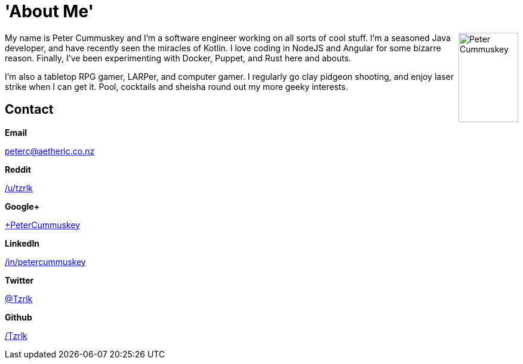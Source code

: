 :page-liquid: true
:page-title: 'About Me'
:layout: 'default'
:root: ../../../

= {page-title}

pass:[<div itemscope itemtype="http://schema.org/Person">]
pass:[<img src="/img/portrait_01.jpg" title="Peter Cummuskey" height="150" width="100" style="float:right" />]

My name is +++<span itemprop="name">Peter Cummuskey</span>+++ and I'm a software engineer working on all sorts of cool stuff. I'm a seasoned Java developer, and have recently seen the miracles of Kotlin. I love coding in NodeJS and Angular for some bizarre reason. Finally, I've been experimenting with Docker, Puppet, and Rust here and abouts.

I'm also a tabletop RPG gamer, LARPer, and computer gamer. I regularly go clay pidgeon shooting, and enjoy laser strike when I can get it. Pool, cocktails and sheisha round out my more geeky interests.

pass:[<section>]

== Contact

++++

<div class="row">
	<div class="columns medium-4"><p><strong>Email</strong></p></div>
	<div class="columns medium-8"><p>
		<a href="mailto:peterc@aetheric.co.nz" itemprop="email">peterc@aetheric.co.nz</a>
	</p></div>
</div>

<div class="row">
	<div class="columns medium-4"><p><strong>Reddit</strong></p></div>
	<div class="columns medium-8"><p>
		<a href="http://reddit.com/u/tzrlk" itemprop="sameAs">/u/tzrlk</a>
	</p></div>
</div>

<div class="row">
	<div class="columns medium-4"><p><strong>Google+</strong></p></div>
	<div class="columns medium-8"><p>
		<a href="http://plus.google.com/+PeterCummuskey" itemprop="sameAs">+PeterCummuskey</a>
	</p></div>
</div>

<div class="row">
	<div class="columns medium-4"><p><strong>LinkedIn</strong></p></div>
	<div class="columns medium-8"><p>
		<a href="https://nz.linkedin.com/in/petercummuskey" itemprop="sameAs">/in/petercummuskey</a>
	</p></div>
</div>

<div class="row">
	<div class="columns medium-4"><p><strong>Twitter</strong></p></div>
	<div class="columns medium-8"><p>
		<a href="https://twitter.com/tzrlk" itemprop="sameAs">@Tzrlk</a>
	</p></div>
</div>

<div class="row">
	<div class="columns medium-4"><p><strong>Github</strong></p></div>
	<div class="columns medium-8"><p>
		<a href="https://github.com/tzrlk" itemprop="sameAs">/Tzrlk</a>
	</p></div>
</div>

++++

pass:[</section>]

pass:[</div>]

++++
<script type="application/ld+json">
{
	"@context": "http://schema.org/",
	"@type": "Person",
	"name": "Peter Cummuskey",
	"additionalName": "Tzrlk",
	"affiliation": [
		{
			"@type": "Organization",
			"name": "Aetheric Engineering",
			"url": "https://aetheric.co.nz/",
			"brand": {
				"@type": "Brand",
				"logo": "https://aetheric.co.nz/favicon.ico"
			}
		}
	],
	"alumniOf": {
		"@type": "EducationalOrganization",
		"name": "AUT University"
	},
	"birthDate": "29/03/1988",
	"birthPlace": {
		"@type": "Place",
		"name": "Auckland"
	},
	"email": "peterc@aetheric.co.nz",
	"familyName": "Cummuskey",
	"gender": {
		"@type": "GenderType",
		"name": "Male",
		"url": "http://schema.org/Male"
	},
	"givenName": "Peter",
	"honorificPrefix": "Rev.",
	"jobTitle": "Software Engineer",
	"memberOf": [
		{
			"@type": "Organization",
			"name": "IITP"
		}
	],
	"nationality": {
		"@type": "Country",
		"name": "New Zealand"
	},
	"parent": [
		{
			"@type": "Person",
			"name": "Grant Cummuskey"
		},
		{
			"@type": "Person",
			"name": "Renate Cummuskey"
		}
	],
	"sibling": [
		{
			"@type": "Person",
			"name": "Patrick Cummuskey",
			"url": "http://patrickcummuskey.co.nz/"
		}
	],
	"worksFor": [
		{
			"@type": "Organization",
			"name": "Bravura Solutions",
			"url": "https://bravurasolutions.com/"
		}
	]
}
</script>
++++
